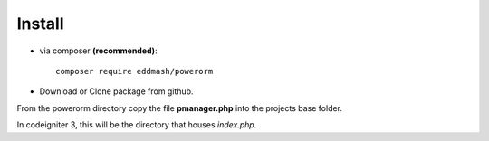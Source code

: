 
#######################
Install
#######################

- via composer **(recommended)**::
    
	composer require eddmash/powerorm
- Download or Clone package from github.

From the powerorm directory copy the file **pmanager.php** into the projects base folder.

In codeigniter 3, this will be the directory that houses *index.php*.

